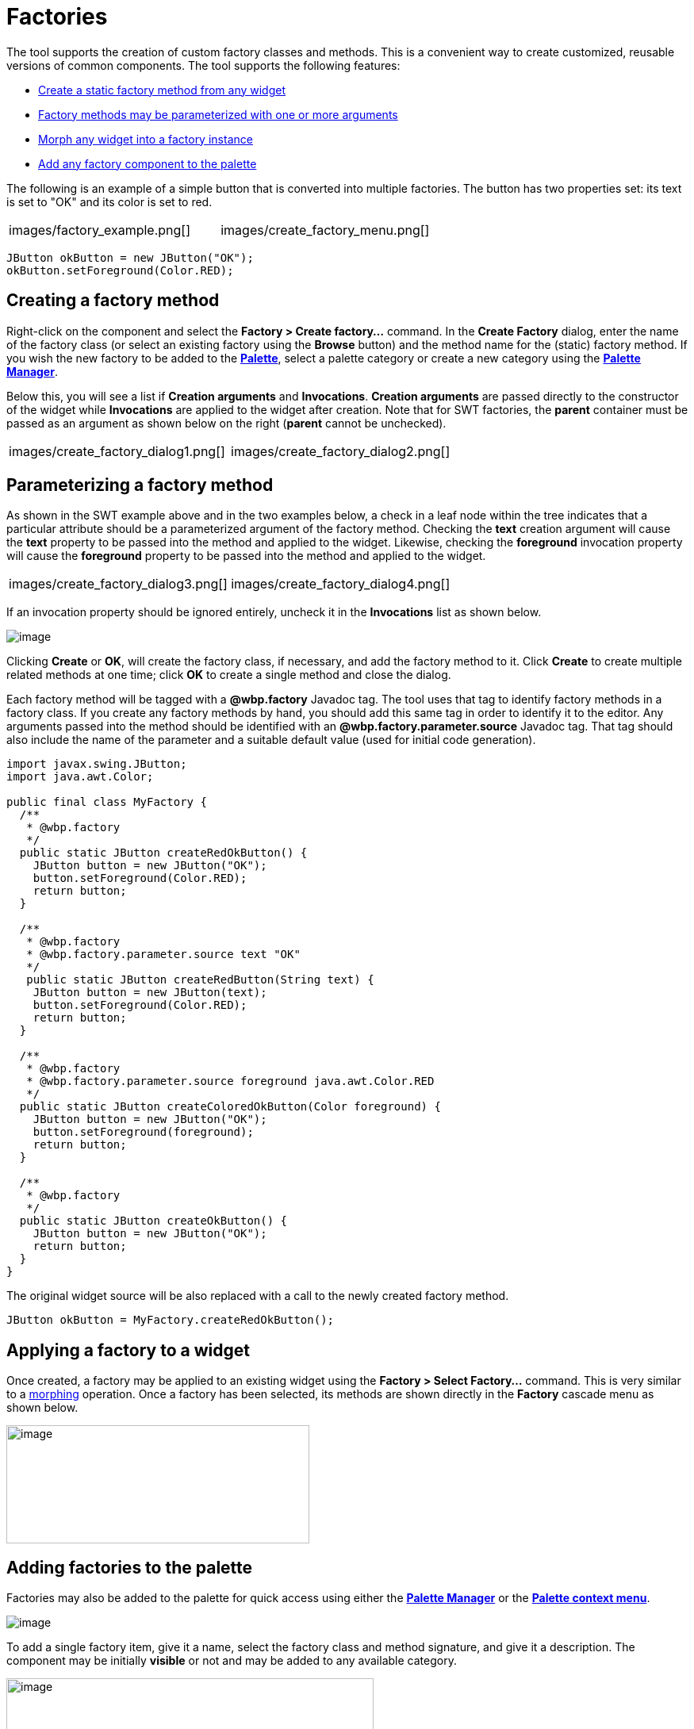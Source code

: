 = Factories

The tool supports the creation of custom factory classes and methods.
This is a convenient way to create customized, reusable versions of
common components. The tool supports the following features:

* xref:#Creating[Create a static factory method from any widget]
* xref:#Parameterizing[Factory methods may be parameterized with one or
more arguments]
* xref:#Applying[Morph any widget into a factory instance]
* xref:#AddingToPalette[Add any factory component to the palette]

The following is an example of a simple button that is converted into
multiple factories. The button has two properties set: its text is set
to "OK" and its color is set to red.

[cols="a,a"]
|===
| images/factory_example.png[]
| images/create_factory_menu.png[]
|===

`JButton okButton = new JButton("OK");` +
`okButton.setForeground(Color.RED);`

[#Creating]
== Creating a factory method

Right-click on the component and select the *Factory > Create
factory...* command. In the *Create Factory* dialog, enter the name of
the factory class (or select an existing factory using the *Browse*
button) and the method name for the (static) factory method. If you wish
the new factory to be added to the
*xref:../userinterface/palette.adoc[Palette]*, select a palette category
or create a new category using the
*xref:../userinterface/palette_manager.adoc[Palette Manager]*.

Below this, you will see a list if *Creation arguments* and
*Invocations*. *Creation arguments* are passed directly to the
constructor of the widget while *Invocations* are applied to the widget
after creation. Note that for SWT factories, the *parent* container must
be passed as an argument as shown below on the right (*parent* cannot be
unchecked).

[cols="a,a"]
|===
| images/create_factory_dialog1.png[]
| images/create_factory_dialog2.png[]
|===

[#Parameterizing]
== Parameterizing a factory method

As shown in the SWT example above and in the two examples below, a check
in a leaf node within the tree indicates that a particular attribute
should be a parameterized argument of the factory method. Checking the
*text* creation argument will cause the *text* property to be passed
into the method and applied to the widget. Likewise, checking the
*foreground* invocation property will cause the *foreground* property to
be passed into the method and applied to the widget.

[cols="a,a"]
|===
| images/create_factory_dialog3.png[]
| images/create_factory_dialog4.png[]
|===

If an invocation property should be ignored entirely, uncheck it in the
*Invocations* list as shown below.

image:images/create_factory_dialog5.png[image]

Clicking *Create* or *OK*, will create the factory class, if necessary,
and add the factory method to it. Click *Create* to create multiple
related methods at one time; click *OK* to create a single method and
close the dialog.

Each factory method will be tagged with a *@wbp.factory* Javadoc tag.
The tool uses that tag to identify factory methods in a factory class.
If you create any factory methods by hand, you should add this same tag
in order to identify it to the editor. Any arguments passed into the
method should be identified with an *@wbp.factory.parameter.source*
Javadoc tag. That tag should also include the name of the parameter and
a suitable default value (used for initial code generation).

[source,java]
----
import javax.swing.JButton;
import java.awt.Color;

public final class MyFactory {
  /**
   * @wbp.factory
   */
  public static JButton createRedOkButton() {
    JButton button = new JButton("OK");
    button.setForeground(Color.RED);
    return button;
  }

  /**
   * @wbp.factory
   * @wbp.factory.parameter.source text "OK"
   */
   public static JButton createRedButton(String text) {
    JButton button = new JButton(text);
    button.setForeground(Color.RED);
    return button;
  }

  /**
   * @wbp.factory
   * @wbp.factory.parameter.source foreground java.awt.Color.RED
   */
  public static JButton createColoredOkButton(Color foreground) {
    JButton button = new JButton("OK");
    button.setForeground(foreground);
    return button;
  }

  /**
   * @wbp.factory
   */
  public static JButton createOkButton() {
    JButton button = new JButton("OK");
    return button;
  }
}
----

The original widget source will be also replaced with a call to the
newly created factory method.

`JButton okButton = MyFactory.createRedOkButton();`

[#Applying]
== Applying a factory to a widget

Once created, a factory may be applied to an existing widget using the
*Factory > Select Factory...* command. This is very similar to a
xref:morphing.adoc[morphing] operation. Once a factory has been
selected, its methods are shown directly in the *Factory* cascade menu
as shown below.

image:images/select_factory_menu.png[image,width=382,height=149]

[#AddingToPalette]
== Adding factories to the palette

Factories may also be added to the palette for quick access using either
the *xref:../userinterface/palette_manager.adoc[Palette Manager]* or the
*xref:../userinterface/palette_context_menu.adoc[Palette context menu]*.

image:images/factory_custom_palette.png[image]

To add a single factory item, give it a name, select the factory class
and method signature, and give it a description. The component may be
initially *visible* or not and may be added to any available category.

image:../userinterface/images/add_static_factory_dialog2.png[image,width=463,height=278]

To add a multiple factory items at the same time, select the factory
class and method signatures. The component name and description will be
given default values. The components will be initially *visible* and may
be added to any available category.

image:../userinterface/images/add_static_factories_dialog2.png[image,width=381,height=236]
